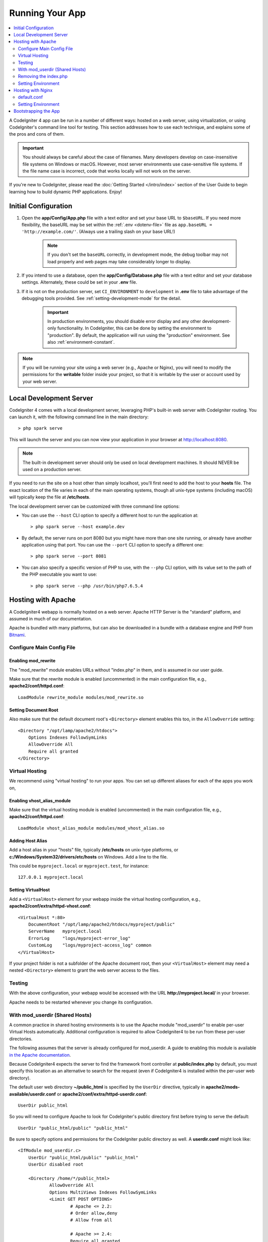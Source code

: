 ################
Running Your App
################

.. contents::
    :local:
    :depth: 2

A CodeIgniter 4 app can be run in a number of different ways: hosted on a web server,
using virtualization, or using CodeIgniter's command line tool for testing.
This section addresses how to use each technique, and explains some of the pros and cons of them.

.. important:: You should always be careful about the case of filenames. Many
    developers develop on case-insensitive file systems on Windows or macOS.
    However, most server environments use case-sensitive file systems. If the
    file name case is incorrect, code that works locally will not work on the
    server.

If you're new to CodeIgniter, please read the :doc:`Getting Started </intro/index>`
section of the User Guide to begin learning how to build dynamic PHP applications. Enjoy!

.. _initial-configuration:

*********************
Initial Configuration
*********************

#. Open the **app/Config/App.php** file with a text editor and
   set your base URL to ``$baseURL``. If you need more flexibility, the baseURL may
   be set within the :ref:`.env <dotenv-file>` file as ``app.baseURL = 'http://example.com/'``.
   (Always use a trailing slash on your base URL!)

    .. note:: If you don't set the ``baseURL`` correctly, in development mode,
        the debug toolbar may not load properly and web pages may take considerably
        longer to display.

#. If you intend to use a database, open the
   **app/Config/Database.php** file with a text editor and set your
   database settings. Alternately, these could be set in your **.env** file.
#. If it is not on the production server, set ``CI_ENVIRONMENT`` to ``development``
   in **.env** file to take advantage of the debugging tools provided. See
   :ref:`setting-development-mode` for the detail.

    .. important:: In production environments, you should disable error display and
        any other development-only functionality. In CodeIgniter, this can be done
        by setting the environment to "production". By default, the application will
        run using the "production" environment. See also :ref:`environment-constant`.

.. note:: If you will be running your site using a web server (e.g., Apache or Nginx),
    you will need to modify the permissions for the **writable** folder inside
    your project, so that it is writable by the user or account used by your
    web server.

************************
Local Development Server
************************

CodeIgniter 4 comes with a local development server, leveraging PHP's built-in web server
with CodeIgniter routing. You can launch it, with the following command line
in the main directory::

    > php spark serve

This will launch the server and you can now view your application in your browser at http://localhost:8080.

.. note:: The built-in development server should only be used on local development machines. It should NEVER
    be used on a production server.

If you need to run the site on a host other than simply localhost, you'll first need to add the host
to your **hosts** file. The exact location of the file varies in each of the main operating systems, though
all unix-type systems (including macOS) will typically keep the file at **/etc/hosts**.

The local development server can be customized with three command line options:

- You can use the ``--host`` CLI option to specify a different host to run the application at::

    > php spark serve --host example.dev

- By default, the server runs on port 8080 but you might have more than one site running, or already have
  another application using that port. You can use the ``--port`` CLI option to specify a different one::

    > php spark serve --port 8081

- You can also specify a specific version of PHP to use, with the ``--php`` CLI option, with its value
  set to the path of the PHP executable you want to use::

    > php spark serve --php /usr/bin/php7.6.5.4

*******************
Hosting with Apache
*******************

A CodeIgniter4 webapp is normally hosted on a web server.
Apache HTTP Server is the "standard" platform, and assumed in much of our documentation.

Apache is bundled with many platforms, but can also be downloaded in a bundle
with a database engine and PHP from `Bitnami <https://bitnami.com/stacks/infrastructure>`_.

Configure Main Config File
==========================

Enabling mod_rewrite
--------------------

The "mod_rewrite" module enables URLs without "index.php" in them, and is assumed
in our user guide.

Make sure that the rewrite module is enabled (uncommented) in the main
configuration file, e.g., **apache2/conf/httpd.conf**::

    LoadModule rewrite_module modules/mod_rewrite.so

Setting Document Root
---------------------

Also make sure that the default document root's ``<Directory>`` element enables this too,
in the ``AllowOverride`` setting::

    <Directory "/opt/lamp/apache2/htdocs">
        Options Indexes FollowSymLinks
        AllowOverride All
        Require all granted
    </Directory>

Virtual Hosting
===============

We recommend using "virtual hosting" to run your apps.
You can set up different aliases for each of the apps you work on,

Enabling vhost_alias_module
---------------------------

Make sure that the virtual hosting module is enabled (uncommented) in the main
configuration file, e.g., **apache2/conf/httpd.conf**::

    LoadModule vhost_alias_module modules/mod_vhost_alias.so

Adding Host Alias
-----------------

Add a host alias in your "hosts" file, typically **/etc/hosts** on unix-type platforms,
or **c:/Windows/System32/drivers/etc/hosts** on Windows.
Add a line to the file.

This could be ``myproject.local`` or ``myproject.test``, for instance::

    127.0.0.1 myproject.local

Setting VirtualHost
-------------------

Add a ``<VirtualHost>`` element for your webapp inside the virtual hosting configuration,
e.g., **apache2/conf/extra/httpd-vhost.conf**::

    <VirtualHost *:80>
        DocumentRoot "/opt/lamp/apache2/htdocs/myproject/public"
        ServerName   myproject.local
        ErrorLog     "logs/myproject-error_log"
        CustomLog    "logs/myproject-access_log" common
    </VirtualHost>

If your project folder is not a subfolder of the Apache document root, then your
``<VirtualHost>`` element may need a nested ``<Directory>`` element to grant the web server access to the files.

Testing
=======

With the above configuration, your webapp would be accessed with the URL **http://myproject.local/** in your browser.

Apache needs to be restarted whenever you change its configuration.

With mod_userdir (Shared Hosts)
===============================

A common practice in shared hosting environments is to use the Apache module "mod_userdir" to enable per-user Virtual Hosts automatically. Additional configuration is required to allow CodeIgniter4 to be run from these per-user directories.

The following assumes that the server is already configured for mod_userdir. A guide to enabling this module is available `in the Apache documentation <https://httpd.apache.org/docs/2.4/howto/public_html.html>`_.

Because CodeIgniter4 expects the server to find the framework front controller at **public/index.php** by default, you must specify this location as an alternative to search for the request (even if CodeIgniter4 is installed within the per-user web directory).

The default user web directory **~/public_html** is specified by the ``UserDir`` directive, typically in **apache2/mods-available/userdir.conf** or **apache2/conf/extra/httpd-userdir.conf**::

    UserDir public_html

So you will need to configure Apache to look for CodeIgniter's public directory first before trying to serve the default::

    UserDir "public_html/public" "public_html"

Be sure to specify options and permissions for the CodeIgniter public directory as well. A **userdir.conf** might look like::

    <IfModule mod_userdir.c>
        UserDir "public_html/public" "public_html"
        UserDir disabled root

        <Directory /home/*/public_html>
                AllowOverride All
                Options MultiViews Indexes FollowSymLinks
                <Limit GET POST OPTIONS>
                        # Apache <= 2.2:
                        # Order allow,deny
                        # Allow from all

                        # Apache >= 2.4:
                        Require all granted
                </Limit>
                <LimitExcept GET POST OPTIONS>
                        # Apache <= 2.2:
                        # Order deny,allow
                        # Deny from all

                        # Apache >= 2.4:
                        Require all denied
                </LimitExcept>
        </Directory>

        <Directory /home/*/public_html/public>
                AllowOverride All
                Options MultiViews Indexes FollowSymLinks
                <Limit GET POST OPTIONS>
                        # Apache <= 2.2:
                        # Order allow,deny
                        # Allow from all

                        # Apache >= 2.4:
                        Require all granted
                </Limit>
                <LimitExcept GET POST OPTIONS>
                        # Apache <= 2.2:
                        # Order deny,allow
                        # Deny from all

                        # Apache >= 2.4:
                        Require all denied
                </LimitExcept>
        </Directory>
    </IfModule>

Removing the index.php
======================

See :ref:`CodeIgniter URLs <urls-remove-index-php-apache>`.

Setting Environment
===================

See :ref:`Handling Multiple Environments <environment-apache>`.

******************
Hosting with Nginx
******************

Nginx is the second most widely used HTTP server for web hosting.
Here you can find an example configuration using PHP 8.1 FPM (unix sockets) under Ubuntu Server.

default.conf
============

This configuration enables URLs without "index.php" in them and using CodeIgniter's "404 - File Not Found" for URLs ending with ".php".

.. code-block:: nginx

    server {
        listen 80;
        listen [::]:80;

        server_name example.com;

        root  /var/www/example.com/public;
        index index.php index.html index.htm;

        location / {
            try_files $uri $uri/ /index.php$is_args$args;
        }

        location ~ \.php$ {
            include snippets/fastcgi-php.conf;

            # With php-fpm:
            fastcgi_pass unix:/run/php/php8.1-fpm.sock;
            # With php-cgi:
            # fastcgi_pass 127.0.0.1:9000;
        }

        error_page 404 /index.php;

        # deny access to hidden files such as .htaccess
        location ~ /\. {
            deny all;
        }
    }

Setting Environment
===================

See :ref:`Handling Multiple Environments <environment-nginx>`.

*********************
Bootstrapping the App
*********************

In some scenarios you will want to load the framework without actually running the whole
application. This is particularly useful for unit testing your project, but may also be
handy for using third-party tools to analyze and modify your code. The framework comes
with a separate bootstrap script specifically for this scenario: **system/Test/bootstrap.php**.

Most of the paths to your project are defined during the bootstrap process. You may use
pre-defined constants to override these, but when using the defaults be sure that your
paths align with the expected directory structure for your installation method.
